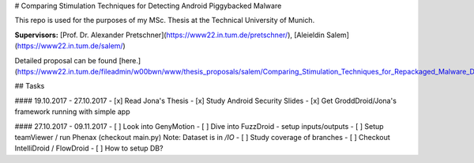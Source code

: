 # Comparing Stimulation Techniques for Detecting Android Piggybacked Malware

This repo is used for the purposes of my MSc. Thesis at the Technical University of Munich.

**Supervisors:** [Prof. Dr. Alexander Pretschner](https://www22.in.tum.de/pretschner/), [Aleieldin Salem](https://www22.in.tum.de/salem/)

Detailed proposal can be found [here.](https://www22.in.tum.de/fileadmin/w00bwn/www/thesis_proposals/salem/Comparing_Stimulation_Techniques_for_Repackaged_Malware_Detection.pdf) 

## Tasks

#### 19.10.2017 - 27.10.2017
- [x] Read Jona's Thesis
- [x] Study Android Security Slides
- [x] Get GroddDroid/Jona's framework running with simple app

#### 27.10.2017 - 09.11.2017
- [ ] Look into GenyMotion
- [ ] Dive into FuzzDroid - setup inputs/outputs
- [ ] Setup teamViewer / run Phenax (checkout main.py) Note: Dataset is in `/IO`
- [ ] Study coverage of branches
- [ ] Checkout IntelliDroid / FlowDroid
- [ ] How to setup DB?


